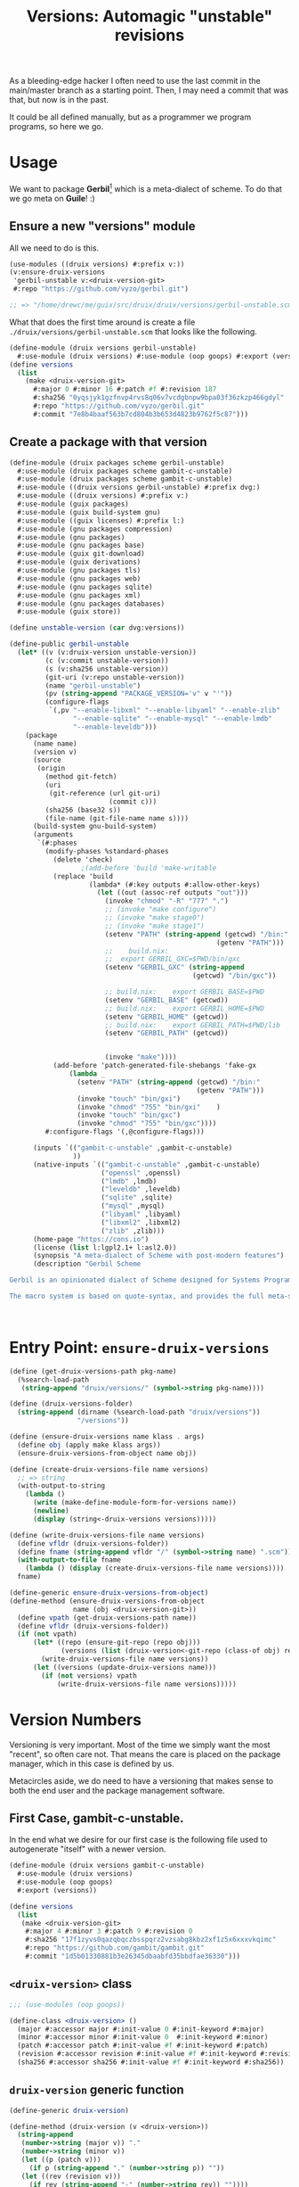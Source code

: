 #+TITLE: Versions: Automagic "unstable" revisions

As a bleeding-edge hacker I often need to use the last commit in the main/master branch as a starting point. Then, I may need a commit that was that, but now is in the past.

It could be all defined manually, but as a programmer we program programs, so here we go.

* Usage

We want to package *Gerbil*[fn:0] which is a meta-dialect of scheme. To do that
we go meta on *Guile*! :)

** Ensure a new "versions" module

All we need to do is this.

#+begin_src scheme
(use-modules ((druix versions) #:prefix v:))
(v:ensure-druix-versions
 'gerbil-unstable v:<druix-version-git>
 #:repo "https://github.com/vyzo/gerbil.git")

;; => "/home/drewc/me/guix/src/druix/druix/versions/gerbil-unstable.scm"
#+end_src

What that does the first time around is create a file
~./druix/versions/gerbil-unstable.scm~ that looks like the following.

#+begin_src scheme
(define-module (druix versions gerbil-unstable)
  #:use-module (druix versions) #:use-module (oop goops) #:export (versions))
(define versions
  (list
    (make <druix-version-git>
      #:major 0 #:minor 16 #:patch #f #:revision 187
      #:sha256 "0yqsjyk1gzfnvp4rvs8q06v7vcdgbnpw9bpa03f36zkzp466gdyl"
      #:repo "https://github.com/vyzo/gerbil.git"
      #:commit "7e8b4baaf563b7cd804b3b653d4823b9762f5c87")))
#+end_src

** Create a package with that version

#+begin_src scheme :tangle "../druix/packages/scheme/gerbil-unstable.scm"
(define-module (druix packages scheme gerbil-unstable)
  #:use-module (druix packages scheme gambit-c-unstable)
  #:use-module (druix packages scheme gambit-c-unstable)
  #:use-module ((druix versions gerbil-unstable) #:prefix dvg:)
  #:use-module ((druix versions) #:prefix v:)
  #:use-module (guix packages)
  #:use-module (guix build-system gnu)
  #:use-module ((guix licenses) #:prefix l:)
  #:use-module (gnu packages compression)
  #:use-module (gnu packages)
  #:use-module (gnu packages base)
  #:use-module (guix git-download)
  #:use-module (guix derivations)
  #:use-module (gnu packages tls)
  #:use-module (gnu packages web)
  #:use-module (gnu packages sqlite)
  #:use-module (gnu packages xml)
  #:use-module (gnu packages databases)
  #:use-module (guix store))

(define unstable-version (car dvg:versions))

(define-public gerbil-unstable
  (let* ((v (v:druix-version unstable-version))
         (c (v:commit unstable-version))
         (s (v:sha256 unstable-version))
         (git-uri (v:repo unstable-version))
         (name "gerbil-unstable")
         (pv (string-append "PACKAGE_VERSION='v" v "'"))
         (configure-flags
          `(,pv "--enable-libxml" "--enable-libyaml" "--enable-zlib"
                "--enable-sqlite" "--enable-mysql" "--enable-lmdb"
                "--enable-leveldb")))
    (package
      (name name)
      (version v)
      (source
       (origin
         (method git-fetch)
         (uri
          (git-reference (url git-uri)
                         (commit c)))
         (sha256 (base32 s))
         (file-name (git-file-name name s))))
      (build-system gnu-build-system)
      (arguments
       `(#:phases
         (modify-phases %standard-phases
           (delete 'check)
                  ;(add-before 'build 'make-writable
           (replace 'build
                    (lambda* (#:key outputs #:allow-other-keys)
                      (let ((out (assoc-ref outputs "out")))
                        (invoke "chmod" "-R" "777" ".")
                        ;; (invoke "make configure")
                        ;; (invoke "make stage0")
                        ;; (invoke "make stage1")
                        (setenv "PATH" (string-append (getcwd) "/bin:"
                                                    (getenv "PATH")))
                        ;;    build.nix:
                        ;;  export GERBIL_GXC=$PWD/bin/gxc
                        (setenv "GERBIL_GXC" (string-append
                                              (getcwd) "/bin/gxc"))

                        ;; build.nix:    export GERBIL_BASE=$PWD
                        (setenv "GERBIL_BASE" (getcwd))
                        ;; build.nix:    export GERBIL_HOME=$PWD
                        (setenv "GERBIL_HOME" (getcwd))
                        ;; build.nix:    export GERBIL_PATH=$PWD/lib
                        (setenv "GERBIL_PATH" (getcwd))


                        (invoke "make"))))
           (add-before 'patch-generated-file-shebangs 'fake-gx
               (lambda _
                 (setenv "PATH" (string-append (getcwd) "/bin:"
                                               (getenv "PATH")))
                 (invoke "touch" "bin/gxi")
                 (invoke "chmod" "755" "bin/gxi"    )
                 (invoke "touch" "bin/gxc")
                 (invoke "chmod" "755" "bin/gxc"))))
         #:configure-flags '(,@configure-flags)))

      (inputs `(("gambit-c-unstable" ,gambit-c-unstable)
                ))
      (native-inputs `(("gambit-c-unstable" ,gambit-c-unstable)
                       ("openssl" ,openssl)
                       ("lmdb" ,lmdb)
                       ("leveldb" ,leveldb)
                       ("sqlite" ,sqlite)
                       ("mysql" ,mysql)
                       ("libyaml" ,libyaml)
                       ("libxml2" ,libxml2)
                       ("zlib" ,zlib)))
      (home-page "https://cons.io")
      (license (list l:lgpl2.1+ l:asl2.0))
      (synopsis "A meta-dialect of Scheme with post-modern features")
      (description "Gerbil Scheme

Gerbil is an opinionated dialect of Scheme designed for Systems Programming, with a state of the art macro and module system on top of the Gambit runtime.

The macro system is based on quote-syntax, and provides the full meta-syntactic tower with a native implementation of syntax-case. It also provides a full-blown module system, similar to PLT Scheme's (sorry, Racket) modules. The main difference from Racket is that Gerbil modules are single instantiation, supporting high performance ahead of time compilation and compiled macros."))))



#+end_src
* Entry Point: ~ensure-druix-versions~

#+begin_src scheme :noweb-ref ensure-druix-versions
(define (get-druix-versions-path pkg-name)
  (%search-load-path
   (string-append "druix/versions/" (symbol->string pkg-name))))

(define (druix-versions-folder)
  (string-append (dirname (%search-load-path "druix/versions"))
                 "/versions"))

(define (ensure-druix-versions name klass . args)
  (define obj (apply make klass args))
  (ensure-druix-versions-from-object name obj))

(define (create-druix-versions-file name versions)
  ;; => string
  (with-output-to-string
    (lambda ()
      (write (make-define-module-form-for-versions name))
      (newline)
      (display (string<-druix-versions versions)))))

(define (write-druix-versions-file name versions)
  (define vfldr (druix-versions-folder))
  (define fname (string-append vfldr "/" (symbol->string name) ".scm"))
  (with-output-to-file fname
    (lambda () (display (create-druix-versions-file name versions))))
  fname)

(define-generic ensure-druix-versions-from-object)
(define-method (ensure-druix-versions-from-object
                name (obj <druix-version-git>))
  (define vpath (get-druix-versions-path name))
  (define vfldr (druix-versions-folder))
  (if (not vpath)
      (let* ((repo (ensure-git-repo (repo obj)))
             (versions (list (druix-version<-git-repo (class-of obj) repo))))
        (write-druix-versions-file name versions))
      (let ((versions (update-druix-versions name)))
        (if (not versions) vpath
            (write-druix-versions-file name versions)))))

#+end_src
* Version Numbers

Versioning is very important. Most of the time we simply want the most "recent",
so often care not. That means the care is placed on the package manager, which
in this case is defined by us.

Metacircles aside, we do need to have a versioning that makes sense to both the
end user and the package management software.

** First Case, gambit-c-unstable.
:PROPERTIES:
:CUSTOM_ID: versionFirstCase
:END:

In the end what we desire for our first case is the following file used to
autogenerate "itself" with a newer version.

#+begin_src scheme :tangle ../druix/versions/gambit-c-unstable.scm :mkdirp t
(define-module (druix versions gambit-c-unstable)
  #:use-module (druix versions)
  #:use-module (oop goops)
  #:export (versions))

(define versions
  (list
   (make <druix-version-git>
    #:major 4 #:minor 3 #:patch 9 #:revision 0
    #:sha256 "17f1zyvs0qazqbqczbsspqrz2vzsabg8kbz2xf1z5x6xxxvkqimc"
    #:repo "https://github.com/gambit/gambit.git"
    #:commit "1d5b01330881b3e26345dbaabfd35bbdfae36330")))
#+end_src

** ~<druix-version>~ class

#+begin_src scheme :noweb-ref druix-version-class
;;; (use-modules (oop goops))

(define-class <druix-version> ()
  (major #:accessor major #:init-value 0 #:init-keyword #:major)
  (minor #:accessor minor #:init-value 0  #:init-keyword #:minor)
  (patch #:accessor patch #:init-value #f #:init-keyword #:patch)
  (revision #:accessor revision #:init-value #f #:init-keyword #:revision)
  (sha256 #:accessor sha256 #:init-value #f #:init-keyword #:sha256))
#+end_src

** ~druix-version~ generic function

#+begin_src scheme :noweb-ref druix-version-fn
(define-generic druix-version)

(define-method (druix-version (v <druix-version>))
  (string-append
   (number->string (major v)) "."
   (number->string (minor v))
   (let ((p (patch v)))
     (if p (string-append "." (number->string p)) ""))
   (let ((rev (revision v)))
     (if rev (string-append "-" (number->string rev)) ""))))
#+end_src

** ~parse-druix-version~

As luck would have it, both my starting git repos have a tag that defines the
version. ~"v0.16-187-g7e8b4baa"~ for gerbil and ~"v4.9.3-1413-g89609f52"~ for
gambit.

It seems that is ~<tag>-<revision>-<commit>~. The [[#druixVersionGit][~<druix-version-git>~ subclass]]
takes care of the commit, and our ~<druix-version>~ does not have such a thing,
so that can be ignored.

#+begin_src scheme :noweb-ref alist-parse-dv
(define (alist<-parse-druix-version str)
  (define version '())
  (define semantic '(major minor patch))
  (define (vnum s start)
    (string-match "^[v|\\.]([0-9]+)" s start))
  (define (rev s start)
    (string-match "-([0-9]+)-" s start))
  (let vnums ((t semantic)
              (start 0))
    (define m?
      (if (eq? #t t)
          ;; not on revision and failed
          #f
          (if (null? t)
              ;; done semantic, onto revision
              (rev str start)
              ;; semantic version
              (vnum str start))))
    (if (not m?)
        (if (not (null? t))
            ;;; try for revision which is always there.
            (vnums '() start)
            (if (null? version) #f (reverse version)))
        ;;; there was a match! put it in versions and continue
        (let ((n (eval-string (match:substring m? 1)))
              (s (match:end m?)))
          (set! version
                (cons* (cons (if (null? t) 'revision (car t)) n)
                       version))
          (vnums (or (null? t) (cdr t)) s)))))
#+end_src

** ~druix-version<-git-repo~

Now that we have that, using a bunch of [[file:utils.org][(druix utils)]] we can make a [[*~<druix-version-git>~
 subclass][~<druix-version-git>~]] from the most recent commit by default, or whatever the
passed checkout (~repo-or-uri~) has.

#+begin_src scheme :noweb-ref druix-version<-git-repo
(define (druix-version<-git-repo klass repo-or-uri . uri-args)
  (define grepo (apply ensure-git-repo repo-or-uri uri-args))
  (define gcommit (git-repo-current-commit grepo))
  (define gdesc (git-repo-describe--tags grepo))
  (define valist (alist<-parse-druix-version gdesc))
  (define gsha256 (sha256<-directory grepo))
  (define vrepo
    (with-directory-excursion grepo
      ($cmd "git" "remote" "get-url" "origin")))
  (make klass
    #:major (assoc-ref valist 'major)
    #:minor (assoc-ref valist 'minor)
    #:major (assoc-ref valist 'major)
    #:revision (assoc-ref valist 'revision)
    #:repo vrepo
    #:commit gcommit
    #:sha256 gsha256))
#+end_src
** ~make-form<-druix-version~, metatime!

This remakes a ~make <class> initargs ...~ form.

#+begin_src scheme :noweb-ref form-from
(define-generic make-form<-druix-version)
(define-method (make-form<-druix-version (v <druix-version>))
  (define slots
    (filter (lambda (sd)
              (slot-bound? v (slot-definition-name sd)))
            (filter slot-definition-init-keyword
                    (class-slots (class-of v)))))

  `(make ,(class-name (class-of v))
     ,@(let sdv ((sds slots))
    (if (null? sds) sds
        (let ((sd (car sds)))
          (cons* (slot-definition-init-keyword sd)
                 (slot-ref v (slot-definition-name sd))
                 (sdv (cdr sds))))))))

#+end_src

** ~<druix-version-git>~ subclass
:PROPERTIES:
:CUSTOM_ID: druixVersionGit
:END:

#+begin_src scheme :noweb-ref druix-version-git-class
(define-class <druix-version-git> (<druix-version>)
  (repo #:accessor repo #:init-keyword #:repo)
  (commit #:accessor commit #:init-keyword #:commit))

(define-method (druix-version (v <druix-version-git>))
  (define c (string-copy (commit v) 0 8))
  (string-append (next-method) "-g" c))
#+end_src


* ~generate-version-file~

The entire point behind this code is to avoid needing to do something similar the following /for every new commit in all unstable releases/.

#+begin_src shell
cd `mktemp -d`
git clone --depth=1 https://github.com/gambit/gambit.git
cd gambit

_GambcCommit=`git log -1 --format="%H"`
_Gambc256=$(guix hash -xr "`pwd`")
echo commit: $_GambcCommit ; echo sha256: $_Gambc256
#+end_src

*=>*
| commit: | 0902421dbbdab0f039ca997861adb0e1f754b463             |
| sha256: | 13f9xdi871213p2dbxi4p6kynydhjm7mgqcay149n8dwl6wnz2ih |

In fact, if you notice, those numbers are different than our initial [[#versionFirstCase][First Case]],
which means that this is exactly what we want to generate our new version!

** ~define-module-form<-druix-version~

The file starts with a ~define-module~

#+begin_src scheme :noweb-ref define-module-form
(define (make-define-module-form-for-versions name)
  `(define-module
     (druix versions ,(if (string? name) (string->symbol name) name))
     #:use-module (druix versions)
     #:use-module (oop goops)
     #:export (versions)))
#+end_src

Let's try it out.

#+begin_src scheme
> (make-define-module-form-for-versions 'gambit-c-unstable)
=> (define-module (druix versions gambit-c-unstable)
     #:use-module (druix versions)
     #:use-module (oop goops)
     #:export (versions))
#+end_src

** ~update-druix-versions-file!~.

For our first one it's simple. We'll download a ~repo~ and check the first commit hash. If it does not match our ~commit~ we need a new version.


#+begin_src scheme :noweb-ref update-druix-version

;; => Either a new version or #f if it does not need updating
(define-generic update-druix-version)

(define-method (update-druix-version (v <druix-version>))
  ;; For now just say it does not need updating
  #f)

(define-method (update-druix-version (v <druix-version-git>))
  (let* ((src (git-clone-repo (repo v) "--depth=1"))
         (src-commit (git-repo-current-commit src)))
    (if (string=? src-commit (commit v)) #f
        (make (class-of v)
          #:major (major v) #:minor (minor v) #:patch (patch v)
          #:revision (1+ (revision v))
          #:repo (repo v)
          #:commit src-commit
          #:sha256 (sha256<-directory src)))))

(define (update-druix-versions pkg-name)
  (define versions (eval `(@ (druix versions ,pkg-name) versions)
                         (interaction-environment)))
  (define main-version (car versions))
  (define update? (update-druix-version main-version))

  (if (not update?) #f
      (cons update? versions)))

(define (string<-druix-versions vs)
  (with-output-to-string
    (lambda ()
      (display "(define versions \n  (list \n")
      (let ((one #t))
      (map (lambda (form)
             (if (not one) (newline) (set! one #f))
             (display "    ")
             (write form))
           (map make-form<-druix-version vs))
      (display "))")
      (newline)))))

(define (new-versions-file-values<-druix-package-name pkg-name)
  ;; (values new-versions? pathname contents-as-string)
  (define path (%search-load-path
                (string-append "druix/versions/" (symbol->string pkg-name))))
  (define new-versions? (update-druix-versions pkg-name))
  (define cnts
    (if new-versions?
        (with-output-to-string
          (lambda ()
            (write (make-define-module-form-for-versions pkg-name))
            (newline)
            (display (string<-druix-versions new-versions?))))
        (call-with-input-file path get-string-all)))
  (values (if (not (eq? new-versions? #f)) #t #f)
          path
          cnts))
#+end_src



* /File/ ~druix/versions.scm~

#+begin_src scheme :noweb yes :tangle ../druix/versions.scm
(define-module (druix versions)
  #:use-module (oop goops)
  #:use-module (druix utils)
  #:use-module (ice-9 textual-ports)
  #:use-module (ice-9 regex)
  #:use-module (guix build utils)
  #:export
  (<druix-version>
   major minor patch revision sha256

   <druix-version-git>
   repo commit

   alist<-parse-druix-version
   druix-version<-git-repo

   druix-version form<-druix-version
   make-define-module-form-for-versions

   ensure-druix-versions

   update-druix-version update-druix-versions

   string<-druix-versions
   new-versions-file-values<-druix-package-name))

<<druix-version-class>>
<<druix-version-fn>>

<<form-from>>
<<druix-version-git-class>>

<<define-module-form>>

<<update-druix-version>>

<<alist-parse-dv>>

<<druix-version<-git-repo>>

<<ensure-druix-versions>>


#+end_src

* Footnotes

[fn:0] https://cons.io
